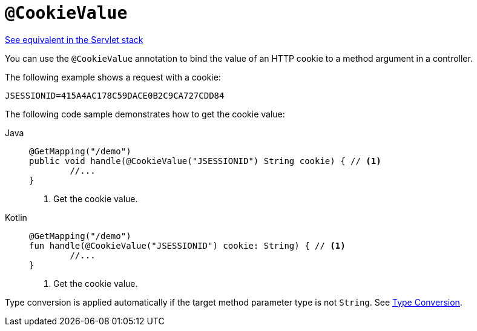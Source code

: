 [[webflux-ann-cookievalue]]
= `@CookieValue`

[.small]#xref:web/webmvc/mvc-controller/ann-methods/cookievalue.adoc[See equivalent in the Servlet stack]#

You can use the `@CookieValue` annotation to bind the value of an HTTP cookie to a method argument
in a controller.

The following example shows a request with a cookie:

[literal,subs="verbatim,quotes"]
----
JSESSIONID=415A4AC178C59DACE0B2C9CA727CDD84
----

The following code sample demonstrates how to get the cookie value:

[tabs]
======
Java::
+
[source,java,indent=0,subs="verbatim,quotes",role="primary"]
----
	@GetMapping("/demo")
	public void handle(@CookieValue("JSESSIONID") String cookie) { // <1>
		//...
	}
----
<1> Get the cookie value.

Kotlin::
+
[source,kotlin,indent=0,subs="verbatim,quotes",role="secondary"]
----
	@GetMapping("/demo")
	fun handle(@CookieValue("JSESSIONID") cookie: String) { // <1>
		//...
	}
----
<1> Get the cookie value.
======


Type conversion is applied automatically if the target method parameter type is not
`String`. See xref:web/webflux/controller/ann-methods/typeconversion.adoc[Type Conversion].


